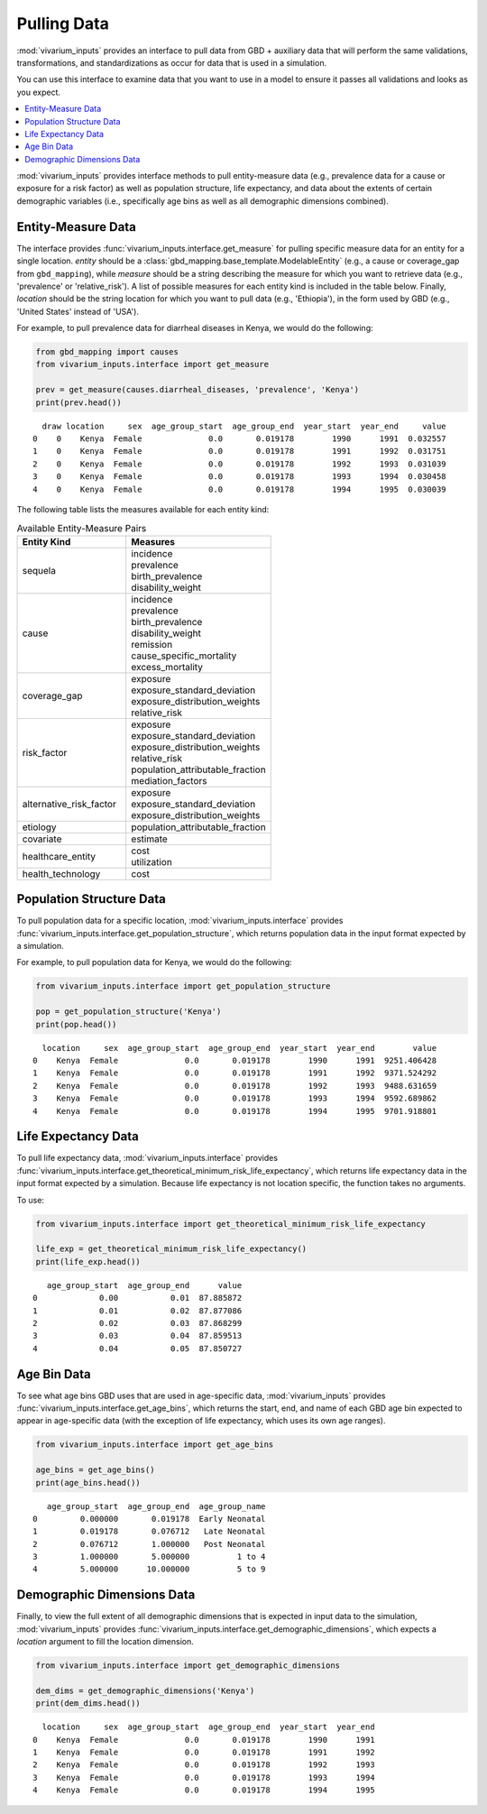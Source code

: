 ============
Pulling Data
============

:mod:`vivarium_inputs` provides an interface to pull data from GBD + auxiliary data
that will perform the same validations, transformations, and standardizations
as occur for data that is used in a simulation.

You can use this interface to examine data that you want to use in a model to
ensure it passes all validations and looks as you expect.

.. contents::
    :depth: 1
    :local:
    :backlinks: none

:mod:`vivarium_inputs` provides interface methods to pull entity-measure data (e.g.,
prevalence data for a cause or exposure for a risk factor) as well as
population structure, life expectancy, and data about the extents of certain
demographic variables (i.e., specifically age bins as well as all demographic
dimensions combined).

Entity-Measure Data
--------------------
The interface provides :func:`vivarium_inputs.interface.get_measure` for pulling
specific measure data for an entity for a single location.
`entity` should be a :class:`gbd_mapping.base_template.ModelableEntity` (e.g.,
a cause or coverage_gap from ``gbd_mapping``), while `measure` should be a string
describing the measure for which you want to retrieve data (e.g., 'prevalence'
or 'relative_risk'). A list of possible measures for each entity
kind is included in the table below. Finally, `location` should be the string
location for which you want to pull data (e.g., 'Ethiopia'), in the form used by
GBD (e.g., 'United States' instead of 'USA').

For example, to pull prevalence data for diarrheal diseases in Kenya, we would
do the following:

.. code-block:: python

    from gbd_mapping import causes
    from vivarium_inputs.interface import get_measure

    prev = get_measure(causes.diarrheal_diseases, 'prevalence', 'Kenya')
    print(prev.head())

::

      draw location     sex  age_group_start  age_group_end  year_start  year_end     value
    0    0    Kenya  Female              0.0       0.019178        1990      1991  0.032557
    1    0    Kenya  Female              0.0       0.019178        1991      1992  0.031751
    2    0    Kenya  Female              0.0       0.019178        1992      1993  0.031039
    3    0    Kenya  Female              0.0       0.019178        1993      1994  0.030458
    4    0    Kenya  Female              0.0       0.019178        1994      1995  0.030039

The following table lists the measures available for each entity kind:

.. list-table:: Available Entity-Measure Pairs
    :header-rows: 1
    :widths: 30, 40

    *   - Entity Kind
        - Measures
    *   - sequela
        - | incidence
          | prevalence
          | birth_prevalence
          | disability_weight
    *   - cause
        - | incidence
          | prevalence
          | birth_prevalence
          | disability_weight
          | remission
          | cause_specific_mortality
          | excess_mortality
    *   - coverage_gap
        - | exposure
          | exposure_standard_deviation
          | exposure_distribution_weights
          | relative_risk
    *   - risk_factor
        - | exposure
          | exposure_standard_deviation
          | exposure_distribution_weights
          | relative_risk
          | population_attributable_fraction
          | mediation_factors
    *   - alternative_risk_factor
        - | exposure
          | exposure_standard_deviation
          | exposure_distribution_weights
    *   - etiology
        - | population_attributable_fraction
    *   - covariate
        - | estimate
    *   - healthcare_entity
        - | cost
          | utilization
    *   - health_technology
        - | cost

Population Structure Data
-------------------------
To pull population data for a specific location, :mod:`vivarium_inputs.interface`
provides :func:`vivarium_inputs.interface.get_population_structure`, which returns
population data in the input format expected by a simulation.

For example, to pull population data for Kenya, we would do the following:

.. code-block:: python

    from vivarium_inputs.interface import get_population_structure

    pop = get_population_structure('Kenya')
    print(pop.head())

::

      location     sex  age_group_start  age_group_end  year_start  year_end        value
    0    Kenya  Female              0.0       0.019178        1990      1991  9251.406428
    1    Kenya  Female              0.0       0.019178        1991      1992  9371.524292
    2    Kenya  Female              0.0       0.019178        1992      1993  9488.631659
    3    Kenya  Female              0.0       0.019178        1993      1994  9592.689862
    4    Kenya  Female              0.0       0.019178        1994      1995  9701.918801

Life Expectancy Data
--------------------
To pull life expectancy data, :mod:`vivarium_inputs.interface`
provides :func:`vivarium_inputs.interface.get_theoretical_minimum_risk_life_expectancy`,
which returns life expectancy data in the input format expected by a simulation.
Because life expectancy is not location specific, the function takes no arguments.

To use:

.. code-block:: python

    from vivarium_inputs.interface import get_theoretical_minimum_risk_life_expectancy

    life_exp = get_theoretical_minimum_risk_life_expectancy()
    print(life_exp.head())

::

       age_group_start  age_group_end      value
    0             0.00           0.01  87.885872
    1             0.01           0.02  87.877086
    2             0.02           0.03  87.868299
    3             0.03           0.04  87.859513
    4             0.04           0.05  87.850727


Age Bin Data
------------
To see what age bins GBD uses that are used in age-specific data, :mod:`vivarium_inputs`
provides :func:`vivarium_inputs.interface.get_age_bins`, which returns the start,
end, and name of each GBD age bin expected to appear in age-specific data (with
the exception of life expectancy, which uses its own age ranges).

.. code-block:: python

    from vivarium_inputs.interface import get_age_bins

    age_bins = get_age_bins()
    print(age_bins.head())

::

       age_group_start  age_group_end  age_group_name
    0         0.000000       0.019178  Early Neonatal
    1         0.019178       0.076712   Late Neonatal
    2         0.076712       1.000000   Post Neonatal
    3         1.000000       5.000000          1 to 4
    4         5.000000      10.000000          5 to 9


Demographic Dimensions Data
---------------------------
Finally, to view the full extent of all demographic dimensions that is expected
in input data to the simulation,  :mod:`vivarium_inputs` provides
:func:`vivarium_inputs.interface.get_demographic_dimensions`, which expects a `location`
argument to fill the location dimension.

.. code-block:: python

    from vivarium_inputs.interface import get_demographic_dimensions

    dem_dims = get_demographic_dimensions('Kenya')
    print(dem_dims.head())

::

      location     sex  age_group_start  age_group_end  year_start  year_end
    0    Kenya  Female              0.0       0.019178        1990      1991
    1    Kenya  Female              0.0       0.019178        1991      1992
    2    Kenya  Female              0.0       0.019178        1992      1993
    3    Kenya  Female              0.0       0.019178        1993      1994
    4    Kenya  Female              0.0       0.019178        1994      1995


.. testcode::
    :hide:

    import inspect
    import pandas as pd

    from vivarium_inputs.interface import (get_measure, get_population_structure,
                                           get_theoretical_minimum_risk_life_expectancy,
                                           get_age_bins, get_demographic_dimensions)
    from gbd_mapping import ModelableEntity

    funcs = {get_measure: {'entity': ModelableEntity, 'measure': str, 'location': str},
             get_population_structure: {'location': str},
             get_theoretical_minimum_risk_life_expectancy: {},
             get_age_bins: {},
             get_demographic_dimensions: {'location': str}
    }
    for func, params in funcs.items():
        sig = inspect.signature(func)
        assert len(sig.parameters) == len(params)
        for name, annotation in params.items():
            assert name in sig.parameters
            assert sig.parameters[name].annotation == annotation
        assert sig.return_annotation == pd.DataFrame


